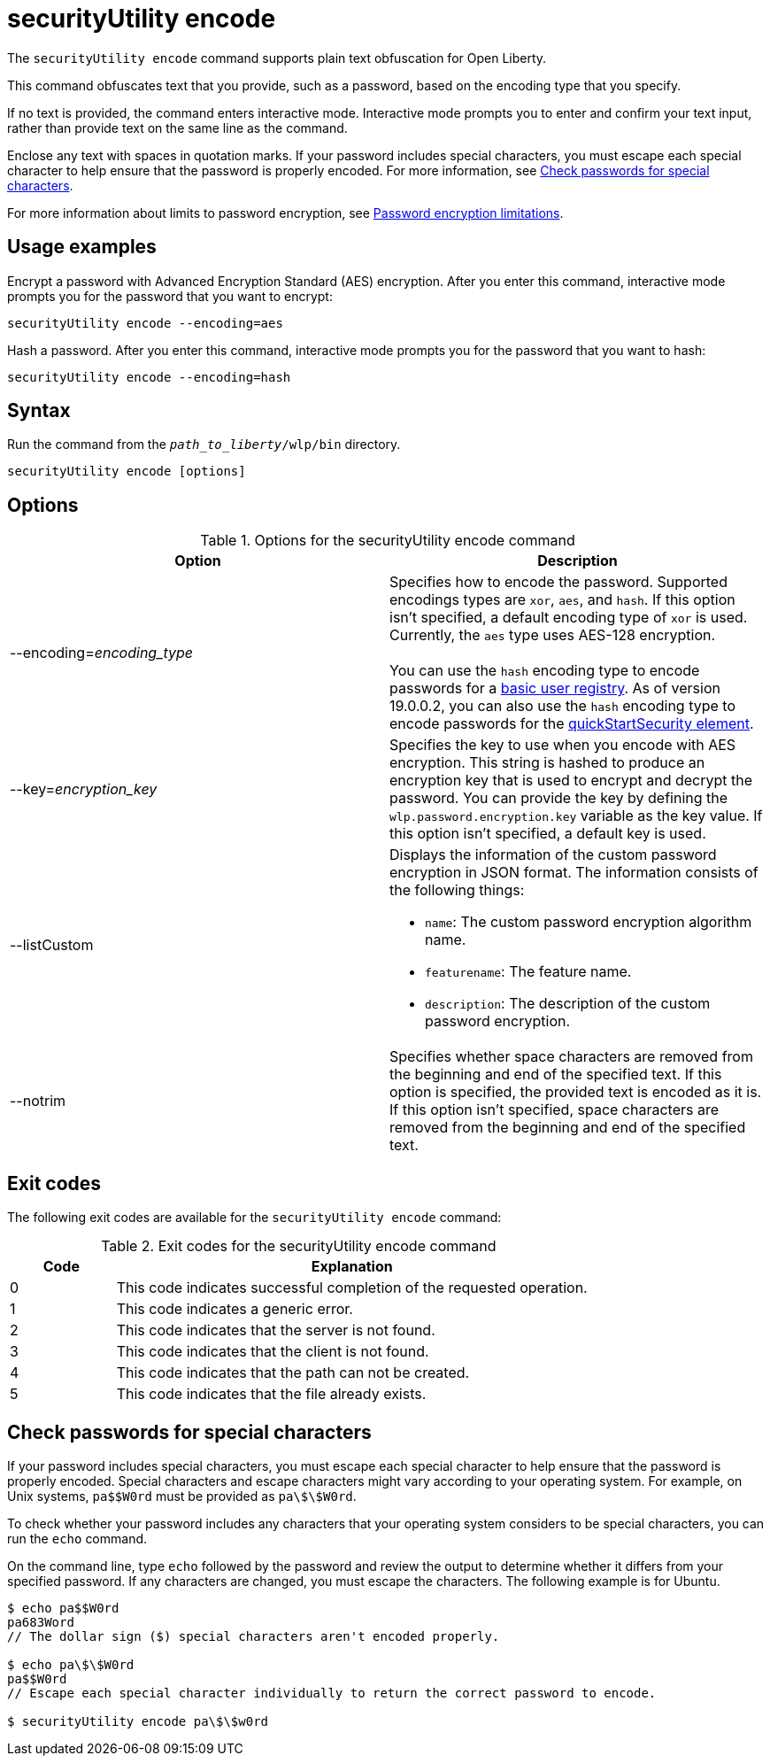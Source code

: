 //
// Copyright (c) 2020, 2021 IBM Corporation and others.
// Licensed under Creative Commons Attribution-NoDerivatives
// 4.0 International (CC BY-ND 4.0)
//   https://creativecommons.org/licenses/by-nd/4.0/
//
// Contributors:
//     IBM Corporation
//
:page-description: The `securityUtility encode` command supports plain text obfuscation for Open Liberty.
:seo-title: securityUtility encode - OpenLiberty.io
:seo-description: The `securityUtility encode` command supports plain text obfuscation for Open Liberty.
:page-layout: general-reference
:page-type: general
= securityUtility encode

The `securityUtility encode` command supports plain text obfuscation for Open Liberty.

This command obfuscates text that you provide, such as a password, based on the encoding type that you specify.

If no text is provided, the command enters interactive mode.
Interactive mode prompts you to enter and confirm your text input, rather than provide text on the same line as the command.

Enclose any text with spaces in quotation marks.
If your password includes special characters, you must escape each special character to help ensure that the password is properly encoded. For more information, see <<pw,Check passwords for special characters>>.


For more information about limits to password encryption, see xref:ROOT:password-encryption.adoc[Password encryption limitations].

== Usage examples

Encrypt a password with Advanced Encryption Standard (AES) encryption. After you enter this command, interactive mode prompts you for the password that you want to encrypt:

----
securityUtility encode --encoding=aes
----

Hash a password. After you enter this command, interactive mode prompts you for the password that you want to hash:

----
securityUtility encode --encoding=hash
----

== Syntax

Run the command from the `_path_to_liberty_/wlp/bin` directory.

----
securityUtility encode [options]
----

== Options

.Options for the securityUtility encode command
[%header,cols=2*]
|===
|Option
|Description

|--encoding=_encoding_type_
|Specifies how to encode the password.
Supported encodings types are `xor`, `aes`, and `hash`.
If this option isn't specified, a default encoding type of `xor` is used. Currently, the `aes` type uses AES-128 encryption.
{empty} +
{empty} +
You can use the `hash` encoding type to encode passwords for a xref:ROOT:user-registries-application-security.adoc[basic user registry].
As of version 19.0.0.2, you can also use the `hash` encoding type to encode passwords for the xref:config/quickStartSecurity.adoc[quickStartSecurity element].

|--key=_encryption_key_
|Specifies the key to use when you encode with AES encryption.
This string is hashed to produce an encryption key that is used to encrypt and decrypt the password.
You can provide the key by defining the `wlp.password.encryption.key` variable as the key value.
If this option isn't specified, a default key is used.

|--listCustom
a|Displays the information of the custom password encryption in JSON format.
The information consists of the following things:

* `name`: The custom password encryption algorithm name.
* `featurename`: The feature name.
* `description`: The description of the custom password encryption.

|--notrim
|Specifies whether space characters are removed from the beginning and end of the specified text.
If this option is specified, the provided text is encoded as it is.
If this option isn't specified, space characters are removed from the beginning and end of the specified text.

|===

== Exit codes

The following exit codes are available for the `securityUtility encode` command:

.Exit codes for the securityUtility encode command
[%header,cols="2,9"]
|===

|Code
|Explanation

|0
|This code indicates successful completion of the requested operation.

|1
|This code indicates a generic error.

|2
|This code indicates that the server is not found.

|3
|This code indicates that the client is not found.

|4
|This code indicates that the path can not be created.

|5
|This code indicates that the file already exists.
|===


[#pw]
== Check passwords for special characters

If your password includes special characters, you must escape each special character to help ensure that the password is properly encoded.
Special characters and escape characters might vary according to your operating system.
For example, on Unix systems, `pa$$W0rd` must be provided as `pa\$\$W0rd`.

To check whether your password includes any characters that your operating system considers to be special characters, you can run the `echo` command.

On the command line, type `echo` followed by the password and review the output to determine whether it differs from your specified password. If any characters are changed, you must escape the characters.  The following example is for Ubuntu.

----
$ echo pa$$W0rd
pa683Word
// The dollar sign ($) special characters aren't encoded properly.

$ echo pa\$\$W0rd
pa$$W0rd
// Escape each special character individually to return the correct password to encode.

$ securityUtility encode pa\$\$w0rd
----
